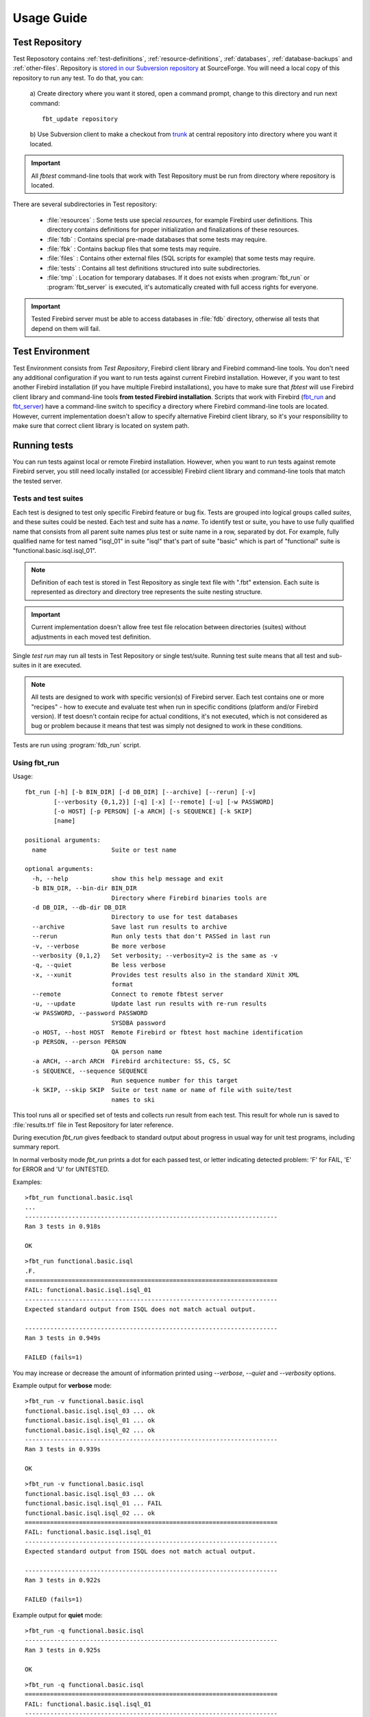 ===========
Usage Guide
===========

.. _test-repository:

Test Repository
===============

Test Reposotory contains :ref:`test-definitions`, :ref:`resource-definitions`, :ref:`databases`, 
:ref:`database-backups` and :ref:`other-files`. Repository is `stored in our Subversion 
repository <http://svn.code.sf.net/p/firebird/code/>`_ at SourceForge. You will need a local copy 
of this repository to run any test. To do that, you can:

   a) Create directory where you want it stored, open a command prompt, change to this directory and 
   run next command::

         fbt_update repository

   b) Use Subversion client to make a checkout from 
   `trunk <http://svn.code.sf.net/p/firebird/code/qa/fbt-repository/trunk/>`_ at central repository
   into directory where you want it located.

.. important::

   All `fbtest` command-line tools that work with Test Repository must be run from directory where 
   repository is located.

There are several subdirectories in Test repository:

   - :file:`resources` : Some tests use special `resources`, for example Firebird user definitions. 
     This directory contains definitions for proper initialization and finalizations of these resources.
   - :file:`fdb` : Contains special pre-made databases that some tests may require.
   - :file:`fbk` : Contains backup files that some tests may require.
   - :file:`files` : Contains other external files (SQL scripts for example) that some tests may require.
   - :file:`tests` : Contains all test definitions structured into suite subdirectories.
   - :file:`tmp` : Location for temporary databases. If it does not exists when :program:`fbt_run` or
     :program:`fbt_server` is executed, it's automatically created with full access rights for everyone.

.. important::

   Tested Firebird server must be able to access databases in :file:`fdb` directory, otherwise all tests 
   that depend on them will fail.
     
Test Environment
================

Test Environment consists from `Test Repository`, Firebird client library and Firebird command-line tools. 
You don't need any additional configuration if you want to run tests against current Firebird installation.
However, if you want to test another Firebird installation (if you have multiple Firebird installations),
you have to make sure that `fbtest` will use Firebird client library and command-line tools **from tested
Firebird installation**. Scripts that work with Firebird (fbt_run_ and fbt_server_) have a command-line 
switch to specificy a directory where Firebird command-line tools are located. However, current
implementation doesn't allow to specify alternative Firebird client library, so it's your responsibility
to make sure that correct client library is located on system path.


Running tests
=============

You can run tests against local or remote Firebird installation. However, when you want to run tests
against remote Firebird server, you still need locally installed (or accessible) Firebird client library
and command-line tools that match the tested server. 

Tests and test suites
---------------------

Each test is designed to test only specific Firebird feature or bug fix. Tests are grouped into logical
groups called `suites`, and these suites could be nested. Each test and suite has a `name`. To identify
test or suite, you have to use fully qualified name that consists from all parent suite names plus test
or suite name in a row, separated by dot. For example, fully qualified name for test named "isql_01" in 
suite "isql" that's part of suite "basic" which is part of "functional" suite is 
"functional.basic.isql.isql_01".

.. note::

   Definition of each test is stored in Test Repository as single text file with ".fbt" extension.
   Each suite is represented as directory and directory tree represents the suite nesting structure.

.. important::

   Current implementation doesn't allow free test file relocation between directories (suites)
   without adjustments in each moved test definition.

Single `test run` may run all tests in Test Repository or single test/suite. Running test suite means
that all test and sub-suites in it are executed.

.. note::

   All tests are designed to work with specific version(s) of Firebird server. Each test contains
   one or more "recipes" - how to execute and evaluate test when run in specific conditions
   (platform and/or Firebird version). If test doesn't contain recipe for actual conditions, it's
   not executed, which is not considered as bug or problem because it means that test was simply 
   not designed to work in these conditions.


Tests are run using :program:`fdb_run` script.

.. _fbt_run:

Using fbt_run
-------------

Usage:: 

   fbt_run [-h] [-b BIN_DIR] [-d DB_DIR] [--archive] [--rerun] [-v]
           [--verbosity {0,1,2}] [-q] [-x] [--remote] [-u] [-w PASSWORD]
           [-o HOST] [-p PERSON] [-a ARCH] [-s SEQUENCE] [-k SKIP]
           [name]

   positional arguments:
     name                  Suite or test name

   optional arguments:
     -h, --help            show this help message and exit
     -b BIN_DIR, --bin-dir BIN_DIR
                           Directory where Firebird binaries tools are
     -d DB_DIR, --db-dir DB_DIR
                           Directory to use for test databases
     --archive             Save last run results to archive
     --rerun               Run only tests that don't PASSed in last run
     -v, --verbose         Be more verbose
     --verbosity {0,1,2}   Set verbosity; --verbosity=2 is the same as -v
     -q, --quiet           Be less verbose
     -x, --xunit           Provides test results also in the standard XUnit XML
                           format
     --remote              Connect to remote fbtest server
     -u, --update          Update last run results with re-run results
     -w PASSWORD, --password PASSWORD
                           SYSDBA password
     -o HOST, --host HOST  Remote Firebird or fbtest host machine identification
     -p PERSON, --person PERSON
                           QA person name
     -a ARCH, --arch ARCH  Firebird architecture: SS, CS, SC
     -s SEQUENCE, --sequence SEQUENCE
                           Run sequence number for this target
     -k SKIP, --skip SKIP  Suite or test name or name of file with suite/test
                           names to ski

This tool runs all or specified set of tests and collects run result from each test. This result for 
whole run is saved to :file:`results.trf` file in Test Repository for later reference. 

During execution `fbt_run` gives feedback to standard output about progress in usual way for unit test 
programs, including summary report. 

In normal verbosity mode `fbt_run` prints a dot for each passed test, or letter indicating detected
problem: 'F' for FAIL, 'E' for ERROR and 'U' for UNTESTED.


Examples::

   >fbt_run functional.basic.isql
   ...
   ----------------------------------------------------------------------
   Ran 3 tests in 0.918s

   OK

::

   >fbt_run functional.basic.isql
   .F.
   ======================================================================
   FAIL: functional.basic.isql.isql_01
   ----------------------------------------------------------------------
   Expected standard output from ISQL does not match actual output.

   ----------------------------------------------------------------------
   Ran 3 tests in 0.949s

   FAILED (fails=1)

You may increase or decrease the amount of information printed using `--verbose`, `--quiet` and
`--verbosity` options.

Example output for **verbose** mode::

   >fbt_run -v functional.basic.isql
   functional.basic.isql.isql_03 ... ok
   functional.basic.isql.isql_01 ... ok
   functional.basic.isql.isql_02 ... ok
   ----------------------------------------------------------------------
   Ran 3 tests in 0.939s

   OK

::

   >fbt_run -v functional.basic.isql
   functional.basic.isql.isql_03 ... ok
   functional.basic.isql.isql_01 ... FAIL
   functional.basic.isql.isql_02 ... ok
   ======================================================================
   FAIL: functional.basic.isql.isql_01
   ----------------------------------------------------------------------
   Expected standard output from ISQL does not match actual output.

   ----------------------------------------------------------------------
   Ran 3 tests in 0.922s

   FAILED (fails=1)

Example output for **quiet** mode::

   >fbt_run -q functional.basic.isql
   ----------------------------------------------------------------------
   Ran 3 tests in 0.925s

   OK

::

   >fbt_run -q functional.basic.isql
   ======================================================================
   FAIL: functional.basic.isql.isql_01
   ----------------------------------------------------------------------
   Expected standard output from ISQL does not match actual output.

   ----------------------------------------------------------------------
   Ran 3 tests in 0.933s

   FAILED (fails=1)

.. tip::

   You may get more detailed information about run results using :program:`fbt_view` and
   :program:`fbt_analyze`.


There is no need to use any additional command-line options for quick execution of all or 
selected test(s) against current Firebird installation. However, you would need to specify some
additional options in other cases:

- When SYSDBA password for tested server differs from default 'masterkey', you have to use 
  :option:`--password` option.

- When tested server runs on different machine, you have to use :option:`--host`, 
  :option:`--bin-dir` and :option:`--db-dir` options.

- When tested server runs on local machine but on different port than default one, you have to use
  :option:`--host` option.

- Temporary databases used by tests are created in :file:`tmp` subdirectory in Test Repository.
  If you want temporary databases in different location, you will need :option:`--db-dir` option.

- If you want to compare test run results from several server architectures, you should specify 
  server architecture of tested engine using :option:`--arch` option. 

- If you want that test run results would be also archived, you have to specify :option:`--archive` 
  option. You should also consider using :option:`--arch` and :option:`--person` options in this case.

- If you want to exclude some tests from execution, you will need :option:`--skip` option.
       
- If you want to run the same set of tests several times and compare their results using `fbt_analyze`,
  you have to specify :option:`--sequence` option. Don't forget to copy the results.trf file to safe
  location after each series run, or use :option:`--archive`.

- If you want to run only tests that didn't passed the last run, use :option:`--rerun` option, and 
  if you want the last run results updated with results from new run, use :option:`--update` option.

- If you want to send run results to someone, you should specify :option:`--arch` and 
  :option:`--person` options.

- If you need run results also in standard XUnit XML format, use :option:`--xunit` option.

.. important::

   If your test environment is not properly configured, many (if not all) tests would fail or raise
   errors, which would spoil the test run results. For example if Firebird engine wouldn't have
   sufficient rights to create/access databases in location for temporary databases, almost every
   test would fail as most of them use temporary databases.

.. tip::

   Test Repository contains test named `check` that you could run to verify that your test
   environment is correctly configured before you'll run the whole test series.

.. _fbt_server:

Working with remote test server
===============================

Sometimes you may need to run tests on remote Firebird server, for example to test Firebird on
different platform than is your primary platform. While you may use local `fbtest` installation
to run against remote Firebird, it could be better (and easier to configure) to install `fbtest` 
also on remote machine and operate it from your workstation almost like it would be all installed
locally.

Before your can connect to remote `fbtest`, you have to run it in "server" mode. To do that, run
:program:`fbt_server` on remote machine.

`fbt_server` accepts command-line options :option:`--bin-dir`, :option:`--db-dir`,
:option:`--password`, :option:`--host`, :option:`--arch` and :option:`--person` that have the same
function like `fbt_run` options with the same name.

Normally fbtest server listens on port 18861 and clients must know on which host it runs to contact him.
Alternatively fbtest server could anounce itself on network via `remote service registry`. To use this
mode you must start it with :option:`--register` option.

Once remote fbtest server is up and running, you may use `fbt_run` to use it as test execution engine,
i.e. all tests are executed by remote server on server host, but all output is produced on client side
(console output and `results.trf` file).

To use remote fbtest, execute `fbt_run` with :option:`--remote` option. If fbtest server is NOT started 
with :option:`--register`, you must also specify host machine using :option:`--host` option.

When remote fbtest engine is used, :option:`--bin-dir`, :option:`--db-dir` and :option:`--password` options
are ignored when specified.

.. note:: Note that :option:`--host` option has different meaning when used together with `--remote`.

.. warning:: 

   Do NOT operate fbtest server on open network! Current implementation gives full control to clients
   over it, which is potential security risk.

Remote fbtest server is also used by :ref:`fbtedit` to execute tests on other platforms than Windows.

Test run result analysis
========================

When test execution doesn't end with success, you need to investigate why did that happen, because 
`fbt_run` gives only basic information: test run :ref:`outcome <test-outcomes>` and 
:ref:`cause <failure-cause>` of failure if test didn't passed. However, test run result information 
(stored in :file:`results.trf`) contains all details including analytical information. You may inspect 
these information using fbt_view_ tool, or generate detailed HTML report using fbt_analyze_ tool, 
which can also compare results from multiple runs.

.. _test-outcomes:

Test run outcome
----------------

Test run may end in four different ways:

:PASS: Everything went just fine.
:FAIL: Test executed correctly, but actual outcome does not match expected one.
:ERROR: An error (exception) occured during test execution.
:UNTESTED: Test couldn't be executed because some condition wasn't met (typically setup of required
           resource failed).

.. _failure-cause:

Failure cause
-------------

Failure (or error) cause reported by `fbtest` explains in short why `fbtest` decided about test run
outcome. 

Example causes:

::

  Expected standard output from ISQL does not match actual output.

::

  Test setup: Exception raised while creating database.

Reported cause isn't automatically the real reason (problem source).


FAILure could signal a real problem (functionality was broken) or could be a "false positive"
(change was intentional), and requires further analysis to determine which case it is. The quickest
way is to examine difference between expectet test output and real output using fbt_view_ tool.

ERROR is typically an outcome of bad setup of your test environment, but sometimes it could also
signal a real problem (functionality was broken). The quickest way to see all details about error 
is using fbt_view_ tool.


.. _fbt_view:

Using fbt_view
--------------

This tool displays information from run result (`.trf`) files. It can also create XUnit XML run result
reports.

Usage::

   fbt_view [-h] [-x] [-c] [-d] [name]

   positional arguments:
     name           Results file or directory with result files

   optional arguments:
     -h, --help     show this help message and exit
     -x, --xunit    Save test results in the standard XUnit XML format
     -c, --cause    Print cause of fails and errors.
     -d, --details  Print details for fails and errors.


.. note:: `fbt_view` works with run result files only and thus coud be run from any directory.

.. note:: 

   Without parameters or options `fbt_view` shows summary information for all run results files
   in working directory.
 
Example output::

   >fbt_view

   File:     results.trf
   Desc:     Linux64 SS
   Version:  2.5.2.26540
   Arch:     SS
   Platform: Linux
   CPU:      64
   Sequence: 1
   Person:   pcisar (PC)

   Passes:   2
   Fails:    1
   Errors:   0
   Untested: 0

   === FAILS ============================================================
   functional.basic.isql.isql_01


To see also causes use :option:`--cause` option::

   >fbt_view --cause

   File:     results.trf
   Desc:     Linux64 SS
   Version:  2.5.2.26540
   Arch:     SS
   Platform: Linux
   CPU:      64
   Sequence: 1
   Person:   pcisar (PC)

   Passes:   2
   Fails:    1
   Errors:   0
   Untested: 0

   === FAILS ============================================================
   functional.basic.isql.isql_01
      Expected standard output from ISQL does not match actual output.

To see details why tests didn't passed use :option:`--details` option. For FAIL outcome it shows
difference (in standard diff format) between expected and actual outputs::

   >fbt_view --details

   File:     results.trf
   Desc:     Linux64 SS
   Version:  2.5.2.26540
   Arch:     SS
   Platform: Linux
   CPU:      64
   Sequence: 1
   Person:   pcisar (PC)

   Passes:   2
   Fails:    1
   Errors:   0
   Untested: 0

   === FAILS ============================================================
   functional.basic.isql.isql_01
   ----------------------------------------------------------------------
   ISQL_stripped_diff:
     Owner: SYSDBA
     PAGE_SIZE 4096
     Number of DB pages allocated = 165
     Sweep interval = 20000
     Forced Writes are ON
   - ODS = 11.22
   ?           -

   + ODS = 11.2
     Default Character set: NONE

For ERROR it shows detailed error information::

   >fbt_view --details

   File:     results.trf
   Desc:     Linux64 SS
   Version:  2.5.2.26540
   Arch:     SS
   Platform: Linux
   CPU:      64
   Sequence: 1
   Person:   pcisar (PC)

   Passes:   0
   Fails:    0
   Errors:   1
   Untested: 0

   === ERRORS ===========================================================
   functional.basic.isql.isql_01
   ----------------------------------------------------------------------
   exception:
   ProgrammingError:
   Error while creating database:
   - SQLCODE: -902
   - I/O error during "open O_CREAT" operation for file "/home/job/fbtrepo/tmp/functional.basic.isql.isql_02.fdb"
   - Error while trying to create file
   - Permission denied
   -902
   335544344

   ----------------------------------------------------------------------
   db_unable_to_create:
   localhost:/home/job/fbtrepo/tmp/functional.basic.isql.isql_01.fdb
   ----------------------------------------------------------------------
   traceback:
     File "/home/job/python/envs/pyfirebird/fbtest/fbtest.py", line 635, in run
       conn = kdb.create_database(createCommand, self.sql_dialect)

     File "/home/job/python/envs/pyfirebird/fdb/fdb/fbcore.py", line 704, in create_database
       "Error while creating database:")


.. _fbt_analyze:

Using fbt_analyze
-----------------

This tool analyzes run results file(s) and produces colored HTML report. 

Usage::

   fbt_analyze [-h] [-o OUTPUT] [name]

   positional arguments:
     name                  Results file or directory with result files

   optional arguments:
     -h, --help            show this help message and exit
     -o OUTPUT, --output OUTPUT
                           Analysis output directory
     -d, --diffs-only      Show only diffs on detail pages

Reports consists from summary page (:file:`index.html`) and detail pages for each test that didn't 
passed. 

Example summary page:

.. image:: fbt_analyze_001.png

As you can see, summary is presented as table with row for each test and column for each input results 
file. Table cells contain test run outcome for each run. Columns are sorted and grouped by platform,
CPU, Firebird architecture and test run sequence number.

.. important::

   If you want to compare results from several test runs, you must specify :option:`--sequence` option
   to `fbt_run`. Similarly you have to specify :option:`--arch` option to compare results from multiple
   Firebird architectures. If you forgot to do so, you can add/change this information to results file 
   later using fbt_update_.

.. tip:: 

   You can verify platform, CPU, Firebird architecture and run sequence number values stored in
   result file using fbt_view_.

Detail page contains all informations related to test run recorded by `fbtest` from all result files
where test doesn't passed. Information is "grouped" by result file so only unique content is included.

Collected information for failed tests contains expected and actual outputs and their difference (in 
human-readable diff format). If you are interested to see only diffs, use :option:`--diffs-only` option.

.. note:: `fbt_analyze` works with run result files only and thus coud be run from any directory.

.. note:: 

   Without parameters or options `fbt_analyze` processes all run results files and produces HTML report
   in current working directory.


.. _fbt_update:

Using fbt_update
================

This tools has two purposes:

  - Updates local Test Repository from central Subversion repository.
  - Updates meta-information in test run results file(s).

Usage::

   fbt_update [-h] {result,repository} ...

   optional arguments:
     -h, --help           show this help message and exit

   Commands:
     {result,repository}  Use <command> --help for more information about command.
       result             Change result file metadata.
       repository         Update test repository.

::

   fbt_update repository [-h]

   Update local test repository from Firebird project Subversion repository.

   optional arguments:
     -h, --help  show this help message and exit

::

   fbt_update result [-h] [-a ARCH] [-p PERSON] [-s SEQUENCE] [name]

   Changes metadata of result file(s).

   positional arguments:
     name                  Results file or directory with result files

   optional arguments:
     -h, --help            show this help message and exit
     -a ARCH, --arch ARCH  Update result(s): set ARCH
     -p PERSON, --person PERSON
                           Update result(s): set PERSON
     -s SEQUENCE, --sequence SEQUENCE
                           Update result(s): set SEQUENCE NUMBER

Using fbt_archive
=================

`fbtest` provides simple archive for test run results files. When you specify :option:`--archive` option
to :program:`fbt_run`, run results file `results.trf` is also **copied** to archive in `Test Repository`
(stored in subdirectory "archive") in subdirectory named as tested Firebird version number and
filename that identifies run conditions:

- Number of tests executed
- Platform
- CPU
- Firebird architecture
- QA person
- Run sequence number

For example 3 tests run on 64-bit Linux Firebird v2.5.2.26540 SuperServer by pcisar without sequence
number will be stored in `2.5.2.26540/0003-Linux64-SS-PC1.trf`.

.. note:: If filename already exists in archive, it's replaced with new one.

While you can work with archived results files directly, `fbtest` also provides separate tool 
:program:`fbt_archive` to `list`, `save`, `retrieve` or `delete` archived results. This is 
particularly useful when you're working with remote `fbtest` installation.

Usage::

   fbt_archive [-h] [--remote] [-o HOST] {list,save,retrieve,delete} ...

   optional arguments:
     -h, --help            show this help message and exit
     --remote              Connect to remote fbtest server
     -o HOST, --host HOST  Remote fbtest host machine identification

   Commands:
     {list,save,retrieve,delete}
                           Use <command> --help for more information about command.
       list                List result(s) in archive.
       save                Save result(s) to archive.
       retrieve            Retrieve result(s) from archive.
       delete              Delete result(s) from archive.

List
----

Usage::

   fbt_archive list [-h]

   List result(s) in archive.

   optional arguments:
     -h, --help  show this help message and exit

Example::

   >fbt_archive list
   Files in archive:

   2.1.5.18497:
      0681-Linux64-CS-PC1.trf
      0681-Linux64-CS-PC2.trf
      0681-Linux64-SS-PC1.trf
      0681-Linux64-SS-PC2.trf
   2.5.2.26539:
      0003-Linux64-SS-XX1.trf
      0003-Linux64-SS-XX2.trf
      0824-Linux64-SS-PC1.trf
   2.5.2.26540:
      0003-Linux64-SS-XX1.trf
      0823-Linux64-SC-PC2.trf
      0824-Linux64-CS-PC1.trf
      0824-Linux64-CS-PC2.trf
      0824-Linux64-SC-PC1.trf
      0824-Linux64-SS-PC1.trf
      0824-Linux64-SS-PC2.trf

Save
----

Usage::

   fbt_archive save [-h] [name]

   Save result(s) to archive.

   positional arguments:
     name        Results file

   optional arguments:
     -h, --help  show this help message and exit

When filename is not specified, file `results.trf` in current directory is copied.


Example::

   >fbt_archive save
   Results file 'results.trf' stored into archive as '2.5.2.26540/0003-Linux64-SS-XX1.trf'

Retrieve
--------

Usage::

   fbt_archive retrieve [-h] [-v VERSION] [-c] [-o OUTPUT] [-a ARCH] [-p PERSON] [-s SEQUENCE]

   Retrieve result(s) from archive.

   optional arguments:
     -h, --help            show this help message and exit
     -v VERSION, --version VERSION
                           Only specified Firebird version
     -c, --current         Only currently tested Firebird version
     -o OUTPUT, --output OUTPUT
                           Output directory
     -a ARCH, --arch ARCH  Firebird architecture: SS, CS, SC
     -p PERSON, --person PERSON
                           QA person name
     -s SEQUENCE, --sequence SEQUENCE
                           Run sequence number

This command copies all archived results files for specified or currently tested Firebird version
(either :option:`--version` or :option:`--current` option is required) from archive to specified or
current working directory. It's possible to specify additional conditions for Firebird architecture, 
QA person or run sequence number that must be met.

Examples::

   >fbt_archive retrieve --current
   Current version: 2.5.2.26540
   0003-Linux64-SS-XX1.trf retrieved.
   0823-Linux64-SC-PC2.trf retrieved.
   0824-Linux64-CS-PC1.trf retrieved.
   0824-Linux64-CS-PC2.trf retrieved.
   0824-Linux64-SC-PC1.trf retrieved.
   0824-Linux64-SS-PC1.trf retrieved.
   0824-Linux64-SS-PC2.trf retrieved.

   >fbt_archive --remote retrieve --version=2.1.5.18497 -a SS
   0681-Linux64-SS-PC1.trf retrieved.
   0681-Linux64-SS-PC2.trf retrieved.

Delete
------

This command deletes all archived results files for specified or currently tested Firebird version
(either :option:`--version` or :option:`--current` option is required) from archive. It's possible 
to specify additional conditions for Firebird architecture, QA person or run sequence number that 
must be met.

Usage::

   fbt_archive delete [-h] [-v VERSION] [-c] [-a ARCH] [-p PERSON] [-s SEQUENCE]

   Delete result(s) from archive.

   optional arguments:
     -h, --help            show this help message and exit
     -v VERSION, --version VERSION
                           Only specified Firebird version
     -c, --current         Only currently tested Firebird version
     -a ARCH, --arch ARCH  Firebird architecture: SS, CS, SC
     -p PERSON, --person PERSON
                           QA person name
     -s SEQUENCE, --sequence SEQUENCE
                           Run sequence number

Examples::

   >fbt_archive delete --current -a SS -s 2
   Current version: 2.5.2.26540
   0824-Linux64-SS-PC2.trf deleted.

   >fbt_archive --remote delete --version=2.1.5.18497 -a SS
   0681-Linux64-SS-PC1.trf deleted.
   0681-Linux64-SS-PC2.trf deleted.
